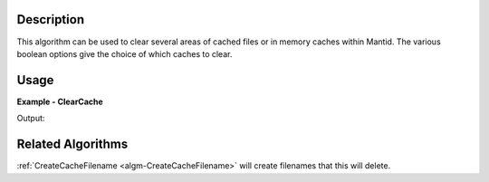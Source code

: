 
.. algorithm::

.. summary::

.. alias::

.. properties::

Description
-----------

This algorithm can be used to clear several areas of cached files or
in memory caches within Mantid.  The various boolean options give the
choice of which caches to clear.


Usage
-----

**Example - ClearCache**

.. testcode:: ClearCacheExample

   filesRemoved = ClearCache(DownloadedInstrumentFileCache=True)

   # Print the result
   print "%i files were removed" % filesRemoved

   # This will repopulate the cache you have just cleared
   DownloadInstrument()

Output:

.. testoutput:: ClearCacheExample
   :options: +ELLIPSIS

   ... files were removed

Related Algorithms
------------------

:ref:`CreateCacheFilename <algm-CreateCacheFilename>` will create
filenames that this will delete.

.. categories::

.. sourcelink::
